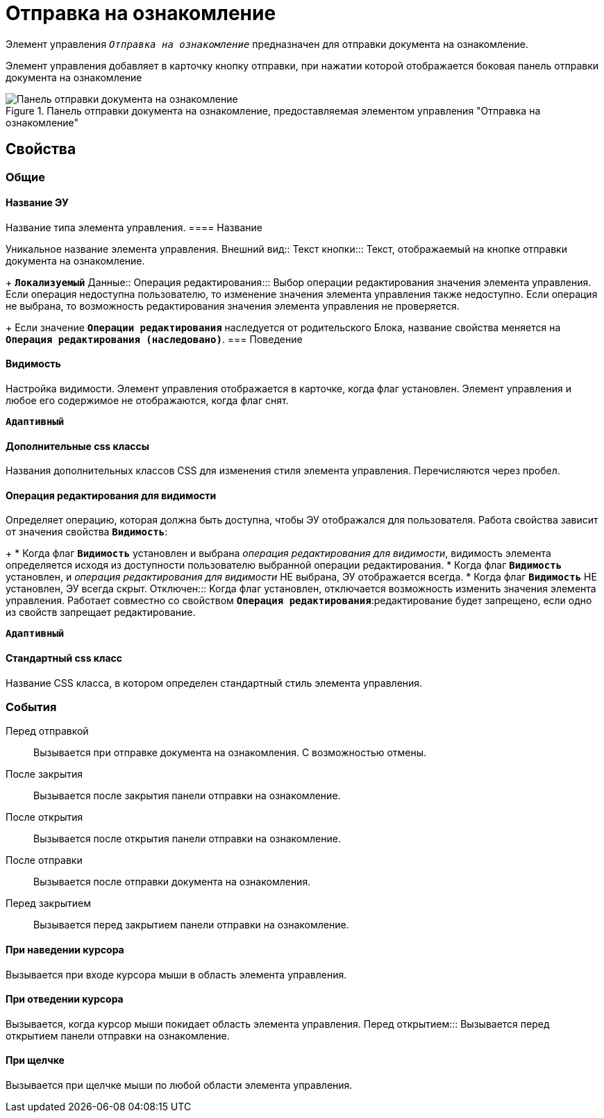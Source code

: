 = Отправка на ознакомление

Элемент управления `_Отправка на ознакомление_` предназначен для отправки документа на ознакомление.

Элемент управления добавляет в карточку кнопку отправки, при нажатии которой отображается боковая панель отправки документа на ознакомление

.Панель отправки документа на ознакомление, предоставляемая элементом управления "Отправка на ознакомление"
image::cs_acquaintancemanagement_panel.png[Панель отправки документа на ознакомление, предоставляемая элементом управления "Отправка на ознакомление"]

== Свойства

=== Общие

==== Название ЭУ

Название типа элемента управления.
==== Название

Уникальное название элемента управления.
Внешний вид::
Текст кнопки:::
Текст, отображаемый на кнопке отправки документа на ознакомление.
+
`*Локализуемый*`
Данные::
Операция редактирования:::
Выбор операции редактирования значения элемента управления. Если операция недоступна пользователю, то изменение значения элемента управления также недоступно. Если операция не выбрана, то возможность редактирования значения элемента управления не проверяется.
+
Если значение `*Операции редактирования*` наследуется от родительского Блока, название свойства меняется на `*Операция редактирования (наследовано)*`.
=== Поведение


==== Видимость

Настройка видимости. Элемент управления отображается в карточке, когда флаг установлен. Элемент управления и любое его содержимое не отображаются, когда флаг снят.

`*Адаптивный*`

==== Дополнительные css классы

Названия дополнительных классов CSS для изменения стиля элемента управления. Перечисляются через пробел.

==== Операция редактирования для видимости

Определяет операцию, которая должна быть доступна, чтобы ЭУ отображался для пользователя. Работа свойства зависит от значения свойства `*Видимость*`:
+
* Когда флаг `*Видимость*` установлен и выбрана _операция редактирования для видимости_, видимость элемента определяется исходя из доступности пользователю выбранной операции редактирования.
* Когда флаг `*Видимость*` установлен, и _операция редактирования для видимости_ НЕ выбрана, ЭУ отображается всегда.
* Когда флаг `*Видимость*` НЕ установлен, ЭУ всегда скрыт.
Отключен:::
Когда флаг установлен, отключается возможность изменить значения элемента управления. Работает совместно со свойством `*Операция редактирования*`:редактирование будет запрещено, если одно из свойств запрещает редактирование.

`*Адаптивный*`


==== Стандартный css класс

Название CSS класса, в котором определен стандартный стиль элемента управления.

=== События

Перед отправкой:::
Вызывается при отправке документа на ознакомления. С возможностью отмены.
После закрытия:::
Вызывается после закрытия панели отправки на ознакомление.
После открытия:::
Вызывается после открытия панели отправки на ознакомление.
После отправки:::
Вызывается после отправки документа на ознакомления.
Перед закрытием:::
Вызывается перед закрытием панели отправки на ознакомление.

==== При наведении курсора

Вызывается при входе курсора мыши в область элемента управления.

==== При отведении курсора

Вызывается, когда курсор мыши покидает область элемента управления.
Перед открытием:::
Вызывается перед открытием панели отправки на ознакомление.

==== При щелчке

Вызывается при щелчке мыши по любой области элемента управления.
